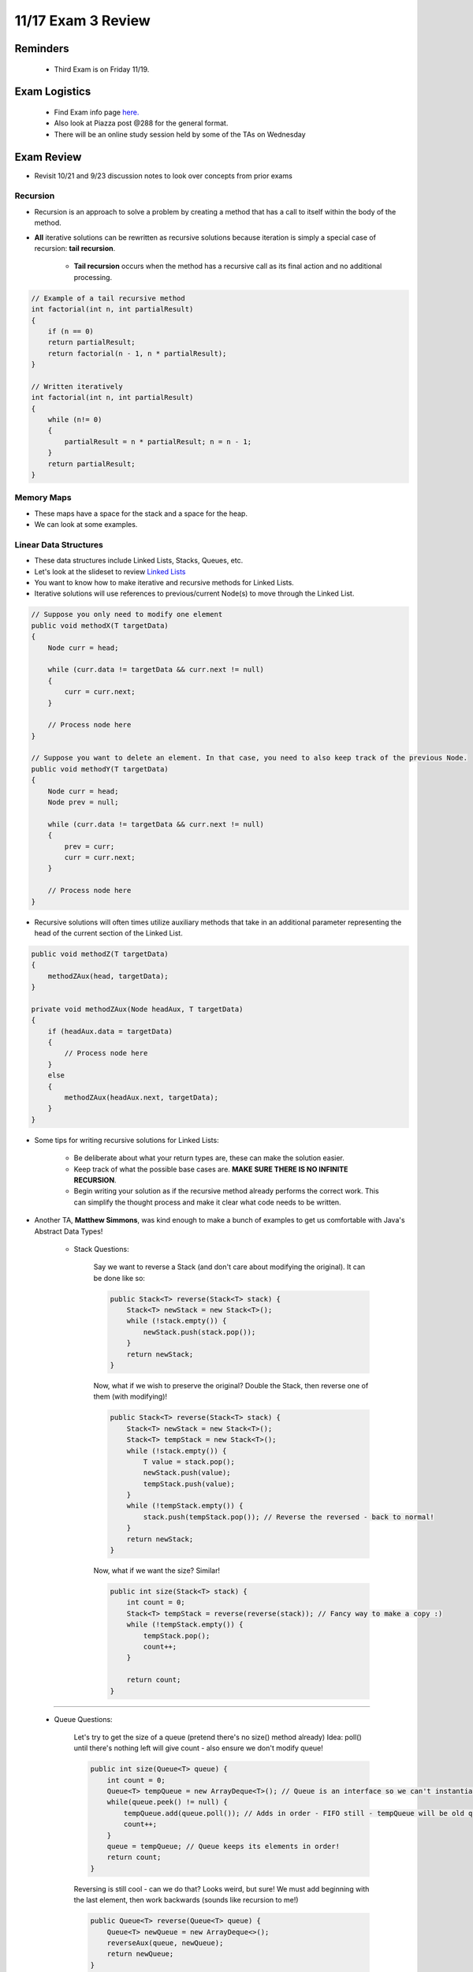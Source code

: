 11/17 Exam 3 Review
===================

Reminders
^^^^^^^^^

    * Third Exam is on Friday 11/19.

Exam Logistics
^^^^^^^^^^^^^^

    * Find Exam info page `here. <https://www.cs.umd.edu/class/fall2021/cmsc132-030X/exams/exam3/>`_

    * Also look at Piazza post @288 for the general format.

    * There will be an online study session held by some of the TAs on Wednesday

Exam Review
^^^^^^^^^^^

* Revisit 10/21 and 9/23 discussion notes to look over concepts from prior exams

Recursion
~~~~~~~~~

* Recursion is an approach to solve a problem by creating a method that has a call to itself within the body of the method.

* **All** iterative solutions can be rewritten as recursive solutions because iteration is simply a special case of recursion: **tail recursion**.

    * **Tail recursion** occurs when the method has a recursive call as its final action and no additional processing.

.. code-block:: Java

    // Example of a tail recursive method
    int factorial(int n, int partialResult)
    {
        if (n == 0)
        return partialResult;
        return factorial(n - 1, n * partialResult);
    }

    // Written iteratively
    int factorial(int n, int partialResult) 
    { 
        while (n!= 0)
        {
            partialResult = n * partialResult; n = n - 1;
        }
        return partialResult;
    }

Memory Maps
~~~~~~~~~~~

* These maps have a space for the stack and a space for the heap.

* We can look at some examples.

Linear Data Structures
~~~~~~~~~~~~~~~~~~~~~~

* These data structures include Linked Lists, Stacks, Queues, etc.

* Let's look at the slideset to review `Linked Lists <https://www.cs.umd.edu/class/fall2021/cmsc132-030X/lectures/Week6/LinearDataStructures.pdf>`_

* You want to know how to make iterative and recursive methods for Linked Lists.

* Iterative solutions will use references to previous/current Node(s) to move through the Linked List.

.. code-block:: Java

    // Suppose you only need to modify one element
    public void methodX(T targetData)
    {
        Node curr = head;

        while (curr.data != targetData && curr.next != null)
        {
            curr = curr.next;
        }

        // Process node here
    }

    // Suppose you want to delete an element. In that case, you need to also keep track of the previous Node.
    public void methodY(T targetData)
    {
        Node curr = head;
        Node prev = null;

        while (curr.data != targetData && curr.next != null)
        {
            prev = curr;
            curr = curr.next;
        }

        // Process node here
    }

* Recursive solutions will often times utilize auxiliary methods that take in an additional parameter representing the head of the current section of the Linked List.

.. code-block:: Java

    public void methodZ(T targetData)
    {
        methodZAux(head, targetData);
    }

    private void methodZAux(Node headAux, T targetData)
    {
        if (headAux.data = targetData)
        {
            // Process node here
        }
        else
        {
            methodZAux(headAux.next, targetData);
        }
    }

* Some tips for writing recursive solutions for Linked Lists:
    
    * Be deliberate about what your return types are, these can make the solution easier.

    * Keep track of what the possible base cases are. **MAKE SURE THERE IS NO INFINITE RECURSION**.

    * Begin writing your solution as if the recursive method already performs the correct work. This can simplify the thought process and make it clear what code needs to be written.

* Another TA, **Matthew Simmons**, was kind enough to make a bunch of examples to get us comfortable with Java's Abstract Data Types!

    * Stack Questions:

        Say we want to reverse a Stack (and don't care about modifying the original). It can be done like so:

        .. code-block:: Java

            public Stack<T> reverse(Stack<T> stack) {
                Stack<T> newStack = new Stack<T>();
                while (!stack.empty()) {
                    newStack.push(stack.pop());
                }
                return newStack;
            }

        Now, what if we wish to preserve the original?
        Double the Stack, then reverse one of them (with modifying)!

        .. code-block:: Java

            public Stack<T> reverse(Stack<T> stack) {
                Stack<T> newStack = new Stack<T>();
                Stack<T> tempStack = new Stack<T>();
                while (!stack.empty()) {
                    T value = stack.pop();
                    newStack.push(value);
                    tempStack.push(value);
                }
                while (!tempStack.empty()) {
                    stack.push(tempStack.pop()); // Reverse the reversed - back to normal!
                }
                return newStack;
            }

        Now, what if we want the size?
        Similar!

        .. code-block:: Java

            public int size(Stack<T> stack) {
                int count = 0;
                Stack<T> tempStack = reverse(reverse(stack)); // Fancy way to make a copy :)
                while (!tempStack.empty()) {
                    tempStack.pop();
                    count++;
                }

                return count;
            }

------------------------------------------------------------

    * Queue Questions:

        Let's try to get the size of a queue (pretend there's no size() method already)
        Idea: poll() until there's nothing left will give count - also ensure we don't modify queue!

        .. code-block:: Java

            public int size(Queue<T> queue) {
                int count = 0;
                Queue<T> tempQueue = new ArrayDeque<T>(); // Queue is an interface so we can't instantiate it - but an ArrayList is-a Queue!
                while(queue.peek() != null) {
                    tempQueue.add(queue.poll()); // Adds in order - FIFO still - tempQueue will be old queue!
                    count++;
                }
                queue = tempQueue; // Queue keeps its elements in order!
                return count;
            }

        Reversing is still cool - can we do that?  
        Looks weird, but sure! We must add beginning with the last element, then work backwards (sounds like recursion to me!)

        .. code-block:: Java

            public Queue<T> reverse(Queue<T> queue) {
                Queue<T> newQueue = new ArrayDeque<>();
                reverseAux(queue, newQueue);
                return newQueue;
            }

            private void reverseAux(Queue<T> oldQueue, Queue<T> reversedQueue) {
                if (oldQueue.peek() != null) {
                    T value = oldQueue.poll();
                    reverseAux(oldQueue, reversedQueue); // Same call as before - is this an infinite loop?
                    reversedQueue.add(value);
                }
            }

        Now, to do this without modifying the original (exercise for you - you'll need two helpers instead of two whiles in the Stack example)

------------------------------------------------------

    * How about Deques? (Pronounced Decks - I don't know why)

        Deques are a combination of a Stack and a Queue - so implementations as above work (changing method names) for size and reverse!
        If Queue is like a linked list, Deque is like a doubly-linked list! (next and prev Node)
        Makes things nice when you need both ends
        Ex: Swap the first and last values of a Queue, Stack, and Deque.
        Queue: Very sad iterations :( Same with Stack
        But Deque:

        .. code-block:: Java

            public void swapFirstLast(Deque<T> deque) { // Assume big enough to do this
                T first = deque.pollFirst();
                T last = deque.pollLast();

                deque.addFirst(last);
                deque.addLast(first);
            }

        Exercise: This can cause issues if there are too few elements. Fix it up!
        Here's something a little more deque-sized:
        Given a Deque, re-order it so we alternate 1, n, 2, n-1, ...
        Ex: 1, 2, 3, 4, 5 -> 1, 5, 2, 4, 3

        .. code-block:: Java

            // Recursion
            public Deque<T> reorder(Deque<T> deque) {
                Deque<T> newDeque = new ArrayDeque<>(); // LinkedList implements Deque
                reorderAux(deque, newDeque, true);
                return newDeque;
            }

        Idea: Boolean will alternate each call for if we poll from front or back!

        .. code-block:: Java

            private void reorderAux(Deque<T> oldDeque, Deque<T> newDeque, boolean fromFront) {
                if (oldDeque.size() > 0) {
                    if (fromFront) {
                        newDeque.addLast(oldDeque.pollFirst());
                    } else {
                        newDeque.addLast(oldDeque.pollLast());
                    }
                    reorderAux(oldDeque, newDeque, !fromFront); // Remember, oldDeque is already changed since pollFirst() /
                                                                // pollLast() removes one!
                }
            }

        .. code-block:: Java

            // Iteration
            public Deque<T> reorder(Deque<T> oldDeque) {
                Deque<T> newDeque = new ArrayDeque<>();
                boolean fromFront = true;
                while (oldDeque.size() > 0) {
                    if (fromFront) {
                        newDeque.addLast(oldDeque.pollFirst());
                    } else {
                        newDeque.addLast(oldDeque.pollFirst());
                    }
                    fromFront = !fromFront; // Flips direction each time
                }
                return newDeque;
            }

Hashing
~~~~~~~
Collision Handling:

* **Open Addressing**: Look for another open spot on the table.

    * Linear probing: Place the value into the next open spot.

    * Quadratic probing: If at index k = j, go to index k + j^2, this prevents clustering.

* **Separate Chaining**: Each element can store multiple values. 

* **Java's Hash Code Contract**: :code:`a.equals(b) => a.hashCode() == b.hashCode()` but the inverse and converse are not true.

* **Load factor**: = number of elements / table capacity (size of array) => tells us how full the table is.

* `Link to hashing just to be safe <https://www.cs.umd.edu/class/fall2021/cmsc132-030X/lectures/Week8/Hashing.pdf>`_

* Now we'll go through a more detailed example of handling collisions, created by another TA, **Matthew Simmons**:

    * Seperate Chaining:

        Slap a linked list into it! Our data structure will look like this:
        LinkedList<T>[] table = new LinkedList<T>[capacity]; // An array of linked lists!
        Instead of the hash index referring to the value, it points to a list with the value in it.
        Now, just iterate through this list! 
        Example:

        .. code-block:: Java 

            public void insert(T value) {
                int index = hashIndex(value); // hashIndex is a method in HashTable - does as described above.
                if(!table[index].contains(value)) { // Do nothing if value is already in list - is this "necessary"?
                    table[index].add(value);
                }
            }

        Where this method calls LinkedList.add(), which is what you implemented in your project (addToFront / addToEnd - doesn't matter which).
        Delete() and search() are similarly short.

        Pros:
            * Shorter code!

            * No "need" to resize the table! (It would still be good to)
        
        Cons: 
            * Slower Big-O (If everything is in one linkedlist, search is still O(n), not O(1))

            * Need to use Linked Lists

    * Open Addressing:

        In this case, we instead try inserting in a new spot!

        .. code-block:: Java

            T[] table = new T[capacity];
            public void insert(T value) {
                int index = hashIndex(value);
                int nextOpenIndex = nextOpen(index);
                table[nextOpenIndex] = value;
            }

        Here, search() and delete() are similarly short - see lecture for algorithms.
        However, how do we deal with collisions?
        The "easiest" method to do such a thing is called linear probing - we keep checking to the right for open spots.

        .. code-block:: Java 

            private int nextOpen(int index) {
                for(int i = 0; i < capacity; i++) {
                    if(table[(index + i) % capacity] == null) { // index + i % size - goes from index, index + 1, ... size - 1, 0, 1, ... index - 1.
                        return index + i;
                    }
                }
                // If we get here, there's no open spots - need to fix that!
                resize(); // Worst-case scenario to resize - it would be better to do this earlier (depending on load factor!)
                return nextOpen(index); // Now we can finally 
            }

        Here, we simply keep checking each spot until we reach a new spot! 
        What if there's no openings? We must increase the size!
        The most common way to do this is to just double the size, then put the value back in.

        .. code-block:: Java

            private void resize() {
                T[] temp = table;
                T[] newTable = new T[capcity * 2];
                table = newTable;
                int oldSize = capacity;
                capacity *= 2;
                for(int i = 0; i < oldSize; i++) { // We must put the values in the new hash!
                    insert(temp[i]); // Gets each old value and re-adds it with the new hash index.
                }  // NOTE: capacity and table are both updated, that is why insert() works.
            }

        Pros:
            * Fast!

            * No linked lists!
        
        Cons: 
            * Resizing is yucky

            * Dealing with collisions is lame

Sets/Maps
~~~~~~~~~

* **Sets**: 

    * Sets are collections of elements without duplicates.

    * They do not have ordering. The order in which elements are added does not matter either.

    * Sets offer the ability to quickly find and remove elements quickly. (Ideally does not require searching through all the elements)

    * Concrete Sets Classes: 
    
        * :code:`HashSet`, where elements must implement the :code:`hashCode()` method.
        
        * :code:`LinkedHashSet`, which is a :code:`HashSet` supporting the insertion order of elements.
        
        * :code:`TreeSet`, which requires elements to be :code:`Comparable` or provide a :code:`Comparator`. This data structure ensures the elements are in sorted order.

* **Maps**:

    * Maps are an unordered collection of keys, and each key has an associated value.

    * The keys are used to retrieve the associated values.

    * You can think of Maps as arrays that are indexed by any key instead of incrementing integers.

    * Concrete Maps Classes:

        * :code:`HashMap`, where elements must implement the :code:`hashCode()` method.
        
        * :code:`LinkedHashMap`, which is a :code:`HashSet` supporting the insertion order of elements.
        
        * :code:`TreeMap`, which requires elements to be :code:`Comparable` or provide a :code:`Comparator`. This data structure ensures the elements are in sorted order.

    * Methods you should know:

        * :code:`void put(K key, V val)`

        * :code:`V get(Object key)`

        * :code:`int size()`

        * :code:`boolean containsKey(Object key)`

        * :code:`boolean containsValue(Object val)`

        * :code:`Set<K> keySet()`

        * :code:`Collection<V> values()`

